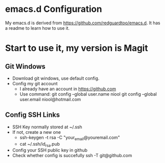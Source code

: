 * emacs.d Configuration
My emacs.d is derived from https://github.com/redguardtoo/emacs.d.
It has a readme to learn how to use it.

* Start to use it, my version is Magit
** Git Windows
   - Download git windows, use default config.
   - Config my git account
     - I already have an account in https://github.com
     - Use command:
       git config --global user.name niool
       git config --global user.email niool@hotmail.com
** Config SSH Links
   - SSH Key normally stored at ~/.ssh
   - If not, create a new one
     - ssh-keygen -t rsa -C "your_email@youremail.com"      
     - cat ~/.ssh/id_rsa.pub 
   - Config your SSH public key in github
   - Check whether config is succefully
     ssh -T git@github.com
